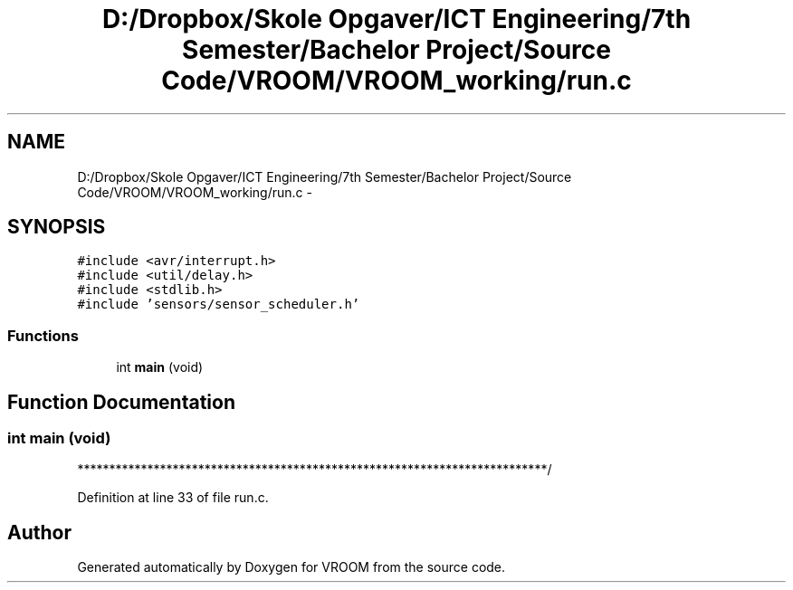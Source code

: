 .TH "D:/Dropbox/Skole Opgaver/ICT Engineering/7th Semester/Bachelor Project/Source Code/VROOM/VROOM_working/run.c" 3 "Sun Nov 30 2014" "Version v0.01" "VROOM" \" -*- nroff -*-
.ad l
.nh
.SH NAME
D:/Dropbox/Skole Opgaver/ICT Engineering/7th Semester/Bachelor Project/Source Code/VROOM/VROOM_working/run.c \- 
.SH SYNOPSIS
.br
.PP
\fC#include <avr/interrupt\&.h>\fP
.br
\fC#include <util/delay\&.h>\fP
.br
\fC#include <stdlib\&.h>\fP
.br
\fC#include 'sensors/sensor_scheduler\&.h'\fP
.br

.SS "Functions"

.in +1c
.ti -1c
.RI "int \fBmain\fP (void)"
.br
.in -1c
.SH "Function Documentation"
.PP 
.SS "int main (void)"

.PP
.PP
**************************************************************************/ 
.PP
Definition at line 33 of file run\&.c\&.
.SH "Author"
.PP 
Generated automatically by Doxygen for VROOM from the source code\&.
